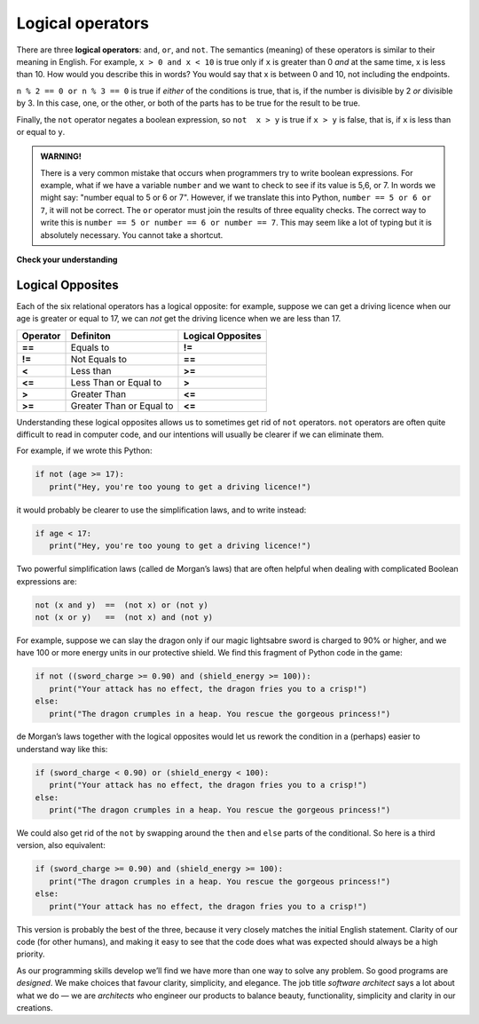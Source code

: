 ..  Copyright (C)  Brad Miller, David Ranum, Jeffrey Elkner, Peter Wentworth, Allen B. Downey, Chris
    Meyers, and Dario Mitchell.  Permission is granted to copy, distribute
    and/or modify this document under the terms of the GNU Free Documentation
    License, Version 1.3 or any later version published by the Free Software
    Foundation; with Invariant Sections being Forward, Prefaces, and
    Contributor List, no Front-Cover Texts, and no Back-Cover Texts.  A copy of
    the license is included in the section entitled "GNU Free Documentation
    License".

.. qnum::
   :prefix: select-2-
   :start: 1

.. index::logical operator
   operator; logical
   single: and 
   single: or
   single: not


Logical operators
-----------------

There are three **logical operators**: ``and``, ``or``, and ``not``. The
semantics (meaning) of these operators is similar to their meaning in English.
For example, ``x > 0 and x < 10`` is true only if ``x`` is greater than 0 *and*
at the same time, x is less than 10.  How would you describe this in words?  You would say that
x is between 0 and 10, not including the endpoints.

``n % 2 == 0 or n % 3 == 0`` is true if *either* of the conditions is true,
that is, if the number is divisible by 2 *or* divisible by 3.  In this case, one, or the other, or
both of the parts has to be true for the result to be true.

Finally, the ``not`` operator negates a boolean expression, so ``not  x > y``
is true if ``x > y`` is false, that is, if ``x`` is less than or equal to
``y``.

.. activecode:: chp05_3

    x = 5
    print(x > 0 and x < 10)

    n = 25
    print(n % 2 == 0 or n % 3 == 0)


.. admonition:: WARNING!

	There is a very common mistake that occurs when programmers try to write boolean expressions.  For example, what if we have a variable ``number`` and we want to check to see if its value is 5,6, or 7.  In words we might say: "number equal to 5 or 6 or 7".  However, if we translate this into Python, ``number == 5 or 6 or 7``, it will not be correct.  The ``or`` operator must join the results of three equality checks.  The correct way to write this is ``number == 5 or number == 6 or number == 7``.  This may seem like a lot of typing but it is absolutely necessary.  You cannot take a shortcut.


**Check your understanding**

.. mchoice:: test_question6_2_1
   :practice: T
   :answer_a: x &gt; 0 and &lt; 5
   :answer_b: x &gt; 0 or x &lt; 5
   :answer_c: x &gt; 0 and x &lt; 5
   :correct: c
   :feedback_a: Each comparison must be between exactly two values.  In this case the right-hand expression &lt; 5 lacks a value on its left.
   :feedback_b: Although this is legal Python syntax, the expression is incorrect.  It will evaluate to true for all numbers that are either greater than 0 or less than 5.  Because all numbers are either greater than 0 or less than 5, this expression will always be True.
   :feedback_c: Yes, with an and keyword both expressions must be true so the number must be greater than 0 an less than 5 for this expression to be true. Although most other programming languages do not allow this mathematical syntax, in Python, you could also write 0 &lt; x &lt; 5.

   What is a correct Python expression for checking to see if a number stored in a variable x is between 0 and 5?


Logical Opposites
~~~~~~~~~~~~~~~~~

Each of the six relational operators has a logical opposite: for example, suppose we can get a driving licence when our age is greater or equal to 17, we can *not* get the driving licence when we are less than 17.

========  ========================  =================
Operator  Definiton                 Logical Opposites
========  ========================  =================
**==**    Equals to                 **!=**
**!=**    Not Equals to             **==**
**<**     Less than                 **>=**
**<=**    Less Than or Equal to     **>**
**>**     Greater Than              **<=**
**>=**    Greater Than or Equal to  **<=**
========  ========================  =================

Understanding these logical opposites allows us to sometimes get rid of ``not`` operators. ``not`` operators are often quite difficult to read in computer code, and our intentions will usually be clearer if we can eliminate them.

For example, if we wrote this Python:

.. sourcecode:: python

   if not (age >= 17):
      print("Hey, you're too young to get a driving licence!")

it would probably be clearer to use the simplification laws, and to write instead:           

.. sourcecode:: python

   if age < 17:
      print("Hey, you're too young to get a driving licence!")

Two powerful simplification laws (called de Morgan’s laws) that are often helpful when dealing with complicated Boolean expressions are:

.. sourcecode:: python

   not (x and y)  ==  (not x) or (not y)
   not (x or y)   ==  (not x) and (not y)

For example, suppose we can slay the dragon only if our magic lightsabre sword is charged to 90% or higher, and we have 100 or more energy units in our protective shield. We find this fragment of Python code in the game:

.. sourcecode:: python

   if not ((sword_charge >= 0.90) and (shield_energy >= 100)):
      print("Your attack has no effect, the dragon fries you to a crisp!")
   else:
      print("The dragon crumples in a heap. You rescue the gorgeous princess!")

      
de Morgan’s laws together with the logical opposites would let us rework the condition in a (perhaps) easier to understand way like this:

.. sourcecode:: python

   if (sword_charge < 0.90) or (shield_energy < 100):
      print("Your attack has no effect, the dragon fries you to a crisp!")
   else:
      print("The dragon crumples in a heap. You rescue the gorgeous princess!")

We could also get rid of the ``not`` by swapping around the ``then`` and ``else`` parts of the conditional. So here is a third version, also equivalent:
  
.. sourcecode:: python
   
   if (sword_charge >= 0.90) and (shield_energy >= 100):
      print("The dragon crumples in a heap. You rescue the gorgeous princess!")
   else:
      print("Your attack has no effect, the dragon fries you to a crisp!")
      
This version is probably the best of the three, because it very closely matches the initial English statement. Clarity of our code (for other humans), and making it easy to see that the code does what was expected should always be a high priority.


As our programming skills develop we’ll find we have more than one way to solve any problem. So good programs are *designed*. We make choices that favour clarity, simplicity, and elegance. The job title *software architect* says a lot about what we do — we are *architects* who engineer our products to balance beauty, functionality, simplicity and clarity in our creations.
            
